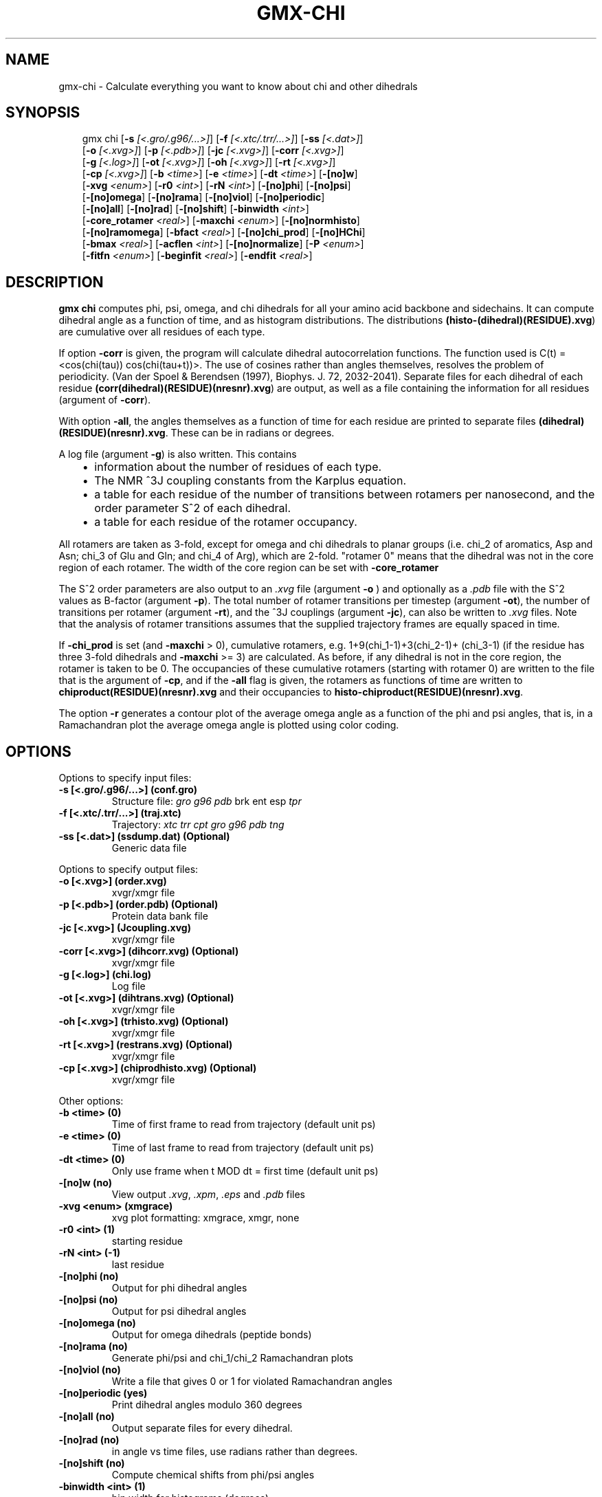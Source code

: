 .\" Man page generated from reStructuredText.
.
.
.nr rst2man-indent-level 0
.
.de1 rstReportMargin
\\$1 \\n[an-margin]
level \\n[rst2man-indent-level]
level margin: \\n[rst2man-indent\\n[rst2man-indent-level]]
-
\\n[rst2man-indent0]
\\n[rst2man-indent1]
\\n[rst2man-indent2]
..
.de1 INDENT
.\" .rstReportMargin pre:
. RS \\$1
. nr rst2man-indent\\n[rst2man-indent-level] \\n[an-margin]
. nr rst2man-indent-level +1
.\" .rstReportMargin post:
..
.de UNINDENT
. RE
.\" indent \\n[an-margin]
.\" old: \\n[rst2man-indent\\n[rst2man-indent-level]]
.nr rst2man-indent-level -1
.\" new: \\n[rst2man-indent\\n[rst2man-indent-level]]
.in \\n[rst2man-indent\\n[rst2man-indent-level]]u
..
.TH "GMX-CHI" "1" "Aug 29, 2025" "2025.3" "GROMACS"
.SH NAME
gmx-chi \- Calculate everything you want to know about chi and other dihedrals
.SH SYNOPSIS
.INDENT 0.0
.INDENT 3.5
.sp
.EX
gmx chi [\fB\-s\fP \fI[<.gro/.g96/...>]\fP] [\fB\-f\fP \fI[<.xtc/.trr/...>]\fP] [\fB\-ss\fP \fI[<.dat>]\fP]
        [\fB\-o\fP \fI[<.xvg>]\fP] [\fB\-p\fP \fI[<.pdb>]\fP] [\fB\-jc\fP \fI[<.xvg>]\fP] [\fB\-corr\fP \fI[<.xvg>]\fP]
        [\fB\-g\fP \fI[<.log>]\fP] [\fB\-ot\fP \fI[<.xvg>]\fP] [\fB\-oh\fP \fI[<.xvg>]\fP] [\fB\-rt\fP \fI[<.xvg>]\fP]
        [\fB\-cp\fP \fI[<.xvg>]\fP] [\fB\-b\fP \fI<time>\fP] [\fB\-e\fP \fI<time>\fP] [\fB\-dt\fP \fI<time>\fP] [\fB\-[no]w\fP]
        [\fB\-xvg\fP \fI<enum>\fP] [\fB\-r0\fP \fI<int>\fP] [\fB\-rN\fP \fI<int>\fP] [\fB\-[no]phi\fP] [\fB\-[no]psi\fP]
        [\fB\-[no]omega\fP] [\fB\-[no]rama\fP] [\fB\-[no]viol\fP] [\fB\-[no]periodic\fP]
        [\fB\-[no]all\fP] [\fB\-[no]rad\fP] [\fB\-[no]shift\fP] [\fB\-binwidth\fP \fI<int>\fP]
        [\fB\-core_rotamer\fP \fI<real>\fP] [\fB\-maxchi\fP \fI<enum>\fP] [\fB\-[no]normhisto\fP]
        [\fB\-[no]ramomega\fP] [\fB\-bfact\fP \fI<real>\fP] [\fB\-[no]chi_prod\fP] [\fB\-[no]HChi\fP]
        [\fB\-bmax\fP \fI<real>\fP] [\fB\-acflen\fP \fI<int>\fP] [\fB\-[no]normalize\fP] [\fB\-P\fP \fI<enum>\fP]
        [\fB\-fitfn\fP \fI<enum>\fP] [\fB\-beginfit\fP \fI<real>\fP] [\fB\-endfit\fP \fI<real>\fP]
.EE
.UNINDENT
.UNINDENT
.SH DESCRIPTION
.sp
\fBgmx chi\fP computes phi, psi, omega,
and chi dihedrals for all your
amino acid backbone and sidechains.
It can compute dihedral angle as a function of time, and as
histogram distributions.
The distributions \fB(histo\-(dihedral)(RESIDUE).xvg\fP) are cumulative over all
residues of each type.
.sp
If option \fB\-corr\fP is given, the program will
calculate dihedral autocorrelation functions. The function used
is C(t) = <cos(chi(tau))
cos(chi(tau+t))>. The use of cosines
rather than angles themselves, resolves the problem of periodicity.
(Van der Spoel & Berendsen (1997), Biophys. J. 72, 2032\-2041).
Separate files for each dihedral of each residue
\fB(corr(dihedral)(RESIDUE)(nresnr).xvg\fP) are output, as well as a
file containing the information for all residues (argument of \fB\-corr\fP).
.sp
With option \fB\-all\fP, the angles themselves as a function of time for
each residue are printed to separate files \fB(dihedral)(RESIDUE)(nresnr).xvg\fP\&.
These can be in radians or degrees.
.sp
A log file (argument \fB\-g\fP) is also written. This contains
.INDENT 0.0
.INDENT 3.5
.INDENT 0.0
.IP \(bu 2
information about the number of residues of each type.
.IP \(bu 2
The NMR ^3J coupling constants from the Karplus equation.
.IP \(bu 2
a table for each residue of the number of transitions between
rotamers per nanosecond,  and the order parameter S^2 of each dihedral.
.IP \(bu 2
a table for each residue of the rotamer occupancy.
.UNINDENT
.UNINDENT
.UNINDENT
.sp
All rotamers are taken as 3\-fold, except for omega and chi dihedrals
to planar groups (i.e. chi_2 of aromatics, Asp and Asn;
chi_3 of Glu
and Gln; and chi_4 of Arg), which are 2\-fold. \(dqrotamer 0\(dq means
that the dihedral was not in the core region of each rotamer.
The width of the core region can be set with \fB\-core_rotamer\fP
.sp
The S^2 order parameters are also output to an \fI\%\&.xvg\fP file
(argument \fB\-o\fP ) and optionally as a \fI\%\&.pdb\fP file with
the S^2 values as B\-factor (argument \fB\-p\fP).
The total number of rotamer transitions per timestep
(argument \fB\-ot\fP), the number of transitions per rotamer
(argument \fB\-rt\fP), and the ^3J couplings (argument \fB\-jc\fP),
can also be written to \fI\%\&.xvg\fP files. Note that the analysis
of rotamer transitions assumes that the supplied trajectory frames
are equally spaced in time.
.sp
If \fB\-chi_prod\fP is set (and \fB\-maxchi\fP > 0), cumulative rotamers, e.g.
1+9(chi_1\-1)+3(chi_2\-1)+
(chi_3\-1) (if the residue has three 3\-fold
dihedrals and \fB\-maxchi\fP >= 3)
are calculated. As before, if any dihedral is not in the core region,
the rotamer is taken to be 0. The occupancies of these cumulative
rotamers (starting with rotamer 0) are written to the file
that is the argument of \fB\-cp\fP, and if the \fB\-all\fP flag
is given, the rotamers as functions of time
are written to \fBchiproduct(RESIDUE)(nresnr).xvg\fP
and their occupancies to \fBhisto\-chiproduct(RESIDUE)(nresnr).xvg\fP\&.
.sp
The option \fB\-r\fP generates a contour plot of the average omega angle
as a function of the phi and psi angles, that is, in a Ramachandran
plot the average omega angle is plotted using color coding.
.SH OPTIONS
.sp
Options to specify input files:
.INDENT 0.0
.TP
.B \fB\-s\fP [<.gro/.g96/...>] (conf.gro)
Structure file: \fI\%gro\fP \fI\%g96\fP \fI\%pdb\fP brk ent esp \fI\%tpr\fP
.TP
.B \fB\-f\fP [<.xtc/.trr/...>] (traj.xtc)
Trajectory: \fI\%xtc\fP \fI\%trr\fP \fI\%cpt\fP \fI\%gro\fP \fI\%g96\fP \fI\%pdb\fP \fI\%tng\fP
.TP
.B \fB\-ss\fP [<.dat>] (ssdump.dat) (Optional)
Generic data file
.UNINDENT
.sp
Options to specify output files:
.INDENT 0.0
.TP
.B \fB\-o\fP [<.xvg>] (order.xvg)
xvgr/xmgr file
.TP
.B \fB\-p\fP [<.pdb>] (order.pdb) (Optional)
Protein data bank file
.TP
.B \fB\-jc\fP [<.xvg>] (Jcoupling.xvg)
xvgr/xmgr file
.TP
.B \fB\-corr\fP [<.xvg>] (dihcorr.xvg) (Optional)
xvgr/xmgr file
.TP
.B \fB\-g\fP [<.log>] (chi.log)
Log file
.TP
.B \fB\-ot\fP [<.xvg>] (dihtrans.xvg) (Optional)
xvgr/xmgr file
.TP
.B \fB\-oh\fP [<.xvg>] (trhisto.xvg) (Optional)
xvgr/xmgr file
.TP
.B \fB\-rt\fP [<.xvg>] (restrans.xvg) (Optional)
xvgr/xmgr file
.TP
.B \fB\-cp\fP [<.xvg>] (chiprodhisto.xvg) (Optional)
xvgr/xmgr file
.UNINDENT
.sp
Other options:
.INDENT 0.0
.TP
.B \fB\-b\fP <time> (0)
Time of first frame to read from trajectory (default unit ps)
.TP
.B \fB\-e\fP <time> (0)
Time of last frame to read from trajectory (default unit ps)
.TP
.B \fB\-dt\fP <time> (0)
Only use frame when t MOD dt = first time (default unit ps)
.TP
.B \fB\-[no]w\fP  (no)
View output \fI\%\&.xvg\fP, \fI\%\&.xpm\fP, \fI\%\&.eps\fP and \fI\%\&.pdb\fP files
.TP
.B \fB\-xvg\fP <enum> (xmgrace)
xvg plot formatting: xmgrace, xmgr, none
.TP
.B \fB\-r0\fP <int> (1)
starting residue
.TP
.B \fB\-rN\fP <int> (\-1)
last residue
.TP
.B \fB\-[no]phi\fP  (no)
Output for phi dihedral angles
.TP
.B \fB\-[no]psi\fP  (no)
Output for psi dihedral angles
.TP
.B \fB\-[no]omega\fP  (no)
Output for omega dihedrals (peptide bonds)
.TP
.B \fB\-[no]rama\fP  (no)
Generate phi/psi and chi_1/chi_2 Ramachandran plots
.TP
.B \fB\-[no]viol\fP  (no)
Write a file that gives 0 or 1 for violated Ramachandran angles
.TP
.B \fB\-[no]periodic\fP  (yes)
Print dihedral angles modulo 360 degrees
.TP
.B \fB\-[no]all\fP  (no)
Output separate files for every dihedral.
.TP
.B \fB\-[no]rad\fP  (no)
in angle vs time files, use radians rather than degrees.
.TP
.B \fB\-[no]shift\fP  (no)
Compute chemical shifts from phi/psi angles
.TP
.B \fB\-binwidth\fP <int> (1)
bin width for histograms (degrees)
.TP
.B \fB\-core_rotamer\fP <real> (0.5)
only the central \fB\-core_rotamer\fP*(360/multiplicity) belongs to each rotamer (the rest is assigned to rotamer 0)
.TP
.B \fB\-maxchi\fP <enum> (0)
calculate first ndih chi dihedrals: 0, 1, 2, 3, 4, 5, 6
.TP
.B \fB\-[no]normhisto\fP  (yes)
Normalize histograms
.TP
.B \fB\-[no]ramomega\fP  (no)
compute average omega as a function of phi/psi and plot it in an \fI\%\&.xpm\fP plot
.TP
.B \fB\-bfact\fP <real> (\-1)
B\-factor value for \fI\%\&.pdb\fP file for atoms with no calculated dihedral order parameter
.TP
.B \fB\-[no]chi_prod\fP  (no)
compute a single cumulative rotamer for each residue
.TP
.B \fB\-[no]HChi\fP  (no)
Include dihedrals to sidechain hydrogens
.TP
.B \fB\-bmax\fP <real> (0)
Maximum B\-factor on any of the atoms that make up a dihedral, for the dihedral angle to be considered in the statistics. Applies to database work where a number of X\-Ray structures is analyzed. \fB\-bmax\fP <= 0 means no limit.
.TP
.B \fB\-acflen\fP <int> (\-1)
Length of the ACF, default is half the number of frames
.TP
.B \fB\-[no]normalize\fP  (yes)
Normalize ACF
.TP
.B \fB\-P\fP <enum> (0)
Order of Legendre polynomial for ACF (0 indicates none): 0, 1, 2, 3
.TP
.B \fB\-fitfn\fP <enum> (none)
Fit function: none, exp, aexp, exp_exp, exp5, exp7, exp9
.TP
.B \fB\-beginfit\fP <real> (0)
Time where to begin the exponential fit of the correlation function
.TP
.B \fB\-endfit\fP <real> (\-1)
Time where to end the exponential fit of the correlation function, \-1 is until the end
.UNINDENT
.SH KNOWN ISSUES
.INDENT 0.0
.IP \(bu 2
N\-terminal phi and C\-terminal psi dihedrals are calculated in a non\-standard way, using H\-N\-CA\-C for phi instead of C(\-)\-N\-CA\-C, and N\-CA\-C\-O for psi instead of N\-CA\-C\-N(+). This causes (usually small) discrepancies with the output of other tools like \fI\%gmx rama\fP\&.
.IP \(bu 2
Rotamers with multiplicity 2 are printed in \fBchi.log\fP as if they had
.IP \(bu 2
multiplicity 3, with the 3rd (g(+)) always having probability 0
.UNINDENT
.SH SEE ALSO
.sp
\fBgmx(1)\fP
.sp
More information about GROMACS is available at <\X'tty: link http://www.gromacs.org/'\fI\%http://www.gromacs.org/\fP\X'tty: link'>.
.SH COPYRIGHT
2025, GROMACS development team
.\" Generated by docutils manpage writer.
.
